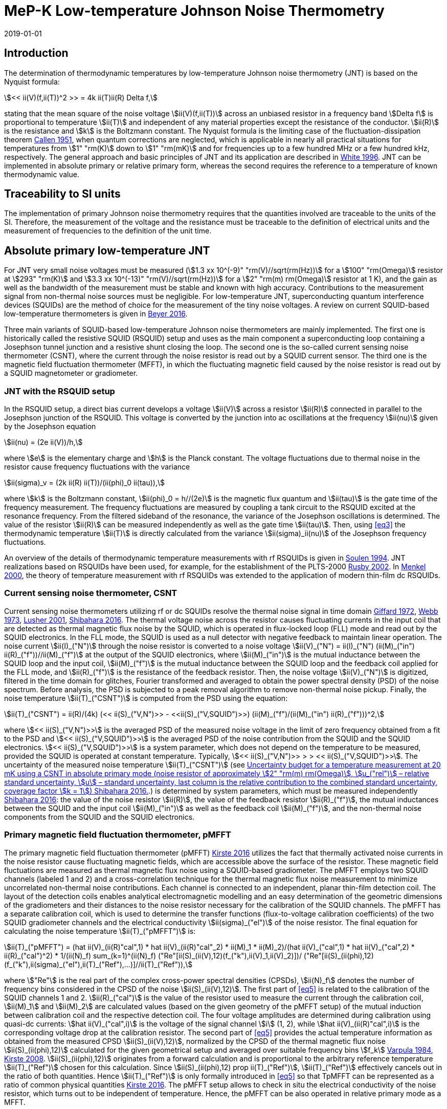 = MeP-K Low-temperature Johnson Noise Thermometry
:annex-id: 4
:appendix-id: 2
:partnumber: 1
:edition: 1
:copyright-year: 2019
:revdate: 2019-01-01
:language: en
:title-annex-en: MeP-K Low-temperature Johnson Noise Thermometry
:title-annex-fr:
:title-appendix-en: Mise en pratique
:title-appendix-fr: Mise en pratique
:title-part-en: Mise en pratique for the definition of the kelvin in the SI
:title-part-fr: Mise en pratique de la définition du kelvin
:title-en: The International System of Units
:title-fr: Le système international d’unités
:doctype: mise-en-pratique
:docnumber: SI MEP KLJNT
:committee-acronym: CCT
:committee-en: Consultative Committee for Thermometry
:committee-fr: Comité consultatif de thermométrie
:si-aspect: K_k
:fullname: Jost Engert
:affiliation: PTB
:address: Berlin, Germany
:fullname_2: Alexander Kirste
:affiliation_2: PTB
:address_2: Berlin, Germany
:docstage: in-force
:docsubstage: 60
:imagesdir: images
:mn-document-class: bipm
:mn-output-extensions: xml,html,pdf,rxl
:local-cache-only:
:data-uri-image:
:uri: https://www.bipm.org/utils/en/pdf/si-mep/MeP-K-2019-LT_Johnson_Noise_Thermometry.pdf

== Introduction

The determination of thermodynamic temperatures by low-temperature Johnson noise thermometry (JNT) is based on the Nyquist formula:

[[eq1]]
[stem]
++++
<< ii(V)(f,ii(T))^2 >> = 4k ii(T)ii(R) Delta f,
++++

stating that the mean square of the noise voltage stem:[ii(V)(f,ii(T))] across an unbiased resistor in a frequency band stem:[Delta f] is proportional to temperature stem:[ii(T)] and independent of any material properties except the resistance of the conductor. stem:[ii(R)] is the resistance and stem:[k] is the Boltzmann constant. The Nyquist formula is the limiting case of the fluctuation-dissipation theorem <<callen,Callen 1951>>, when quantum corrections are neglected, which is applicable in nearly all practical situations for temperatures from stem:[1" "rm(K)] down to stem:[1" "rm(mK)] and for frequencies up to a few hundred MHz or a few hundred kHz, respectively. The general approach and basic principles of JNT and its application are described in <<white,White 1996>>. JNT can be implemented in absolute primary or relative primary form, whereas the second requires the reference to a temperature of known thermodynamic value.

== Traceability to SI units

The implementation of primary Johnson noise thermometry requires that the quantities involved are traceable to the units of the SI. Therefore, the measurement of the voltage and the resistance must be traceable to the definition of electrical units and the measurement of frequencies to the definition of the unit time.

== Absolute primary low-temperature JNT

For JNT very small noise voltages must be measured (stem:[1.3 xx 10^(-9)" "rm(V)//sqrt(rm(Hz))] for a stem:[100" "rm(Omega)] resistor at stem:[293" "rm(K)] and stem:[3.3 xx 10^(-13)" "rm(V)//sqrt(rm(Hz))] for a stem:[2" "rm(m) rm(Omega)] resistor at 1 K), and the gain as well as the bandwidth of the measurement must be stable and known with high accuracy. Contributions to the measurement signal from non-thermal noise sources must be negligible. For low-temperature JNT, superconducting quantum interference devices (SQUIDs) are the method of choice for the measurement of the tiny noise voltages. A review on current SQUID-based low-temperature thermometers is given in <<beyer,Beyer 2016>>.

Three main variants of SQUID-based low-temperature Johnson noise thermometers are mainly implemented. The first one is historically called the resistive SQUID (RSQUID) setup and uses as the main component a superconducting loop containing a Josephson tunnel junction and a resistive shunt closing the loop. The second one is the so-called current sensing noise thermometer (CSNT), where the current through the noise resistor is read out by a SQUID current sensor. The third one is the magnetic field fluctuation thermometer (MFFT), in which the fluctuating magnetic field caused by the noise resistor is read out by a SQUID magnetometer or gradiometer.

=== JNT with the RSQUID setup

In the RSQUID setup, a direct bias current develops a voltage stem:[ii(V)] across a resistor stem:[ii(R)] connected in parallel to the Josephson junction of the RSQUID. This voltage is converted by the junction into ac oscillations at the frequency stem:[ii(nu)] given by the Josephson equation

[[eq2]]
[stem]
++++
ii(nu) = (2e ii(V))/h,
++++

where stem:[e] is the elementary charge and stem:[h] is the Planck constant. The voltage fluctuations due to thermal noise in the resistor cause frequency fluctuations with the variance

[[eq3]]
[stem]
++++
ii(sigma)_v = (2k ii(R) ii(T))/(ii(phi)_0 ii(tau)),
++++

where stem:[k] is the Boltzmann constant, stem:[ii(phi)_0 = h//(2e)] is the magnetic flux quantum and stem:[ii(tau)] is the gate time of the frequency measurement. The frequency fluctuations are measured by coupling a tank circuit to the RSQUID excited at the resonance frequency. From the filtered sideband of the resonance, the variance of the Josephson oscillations is determined. The value of the resistor stem:[ii(R)] can be measured independently as well as the gate time stem:[ii(tau)]. Then, using <<eq3>> the thermodynamic temperature stem:[ii(T)] is directly calculated from the variance stem:[ii(sigma)_ii(nu)] of the Josephson frequency fluctuations.

An overview of the details of thermodynamic temperature measurements with rf RSQUIDs is given in <<soulen,Soulen 1994>>. JNT realizations based on RSQUIDs have been used, for example, for the establishment of the PLTS-2000 <<rusby,Rusby 2002>>. In <<menkel,Menkel 2000>>, the theory of temperature measurement with rf RSQUIDs was extended to the application of modern thin-film dc RSQUIDs.

=== Current sensing noise thermometer, CSNT

Current sensing noise thermometers utilizing rf or dc SQUIDs resolve the thermal noise signal in time domain <<giffard,Giffard 1972>>, <<webb,Webb 1973>>, <<lusher, Lusher 2001>>, <<shibahara,Shibahara 2016>>. The thermal voltage noise across the resistor causes fluctuating currents in the input coil that are detected as thermal magnetic flux noise by the SQUID, which is operated in flux-locked loop (FLL) mode and read out by the SQUID electronics. In the FLL mode, the SQUID is used as a null detector with negative feedback to maintain linear operation. The noise current stem:[ii(I)_("N")] through the noise resistor is converted to a noise voltage stem:[ii(V)_("N") = ii(I)_("N") (ii(M)_("in") ii(R)_("f"))//ii(M)_("f")] at the output of the SQUID electronics, where stem:[ii(M)_("in")] is the mutual inductance between the SQUID loop and the input coil, stem:[ii(M)_("f")] is the mutual inductance between the SQUID loop and the feedback coil applied for the FLL mode, and stem:[ii(R)_("f")] is the resistance of the feedback resistor. Then, the noise voltage stem:[ii(V)_("N")] is digitized, filtered in the time domain for glitches, Fourier transformed and averaged to obtain the power spectral density (PSD) of the noise spectrum. Before analysis, the PSD is subjected to a peak removal algorithm to remove non-thermal noise pickup. Finally, the noise temperature stem:[ii(T)_("CSNT")] is computed from the PSD using the equation:

[[eq4]]
[stem]
++++
ii(T)_("CSNT") = ii(R)/(4k) (<< ii(S)_("V,N")>> - <<ii(S)_("V,SQUID")>>) (ii(M)_("f")/(ii(M)_("in") ii(R)_("f")))^2,
++++

where stem:[<< ii(S)_("V,N")>>] is the averaged PSD of the measured noise voltage in the limit of zero frequency obtained from a fit to the PSD and stem:[<< ii(S)_("V,SQUID")>>] is the averaged PSD of the noise contribution from the SQUID and the SQUID electronics. stem:[<< ii(S)_("V,SQUID")>>] is a system parameter, which does not depend on the temperature to be measured, provided the SQUID is operated at constant temperature. Typically, stem:[<< ii(S)_("V,N")>> > > << ii(S)_("V,SQUID")>>]. The uncertainty of the measured noise temperature stem:[ii(T)_("CSNT")] (see <<table2>>.) is determined by system parameters, which must be measured independently <<shibahara,Shibahara 2016>>: the value of the noise resistor stem:[ii(R)], the value of the feedback resistor stem:[ii(R)_("f")], the mutual inductances between the SQUID and the input coil stem:[ii(M)_("in")] as well as the feedback coil stem:[ii(M)_("f")], and the non-thermal noise components from the SQUID and the SQUID electronics.

=== Primary magnetic field fluctuation thermometer, pMFFT

The primary magnetic field fluctuation thermometer (pMFFT) <<kirste2016,Kirste 2016>> utilizes the fact that thermally activated noise currents in the noise resistor cause fluctuating magnetic fields, which are accessible above the surface of the resistor. These magnetic field fluctuations are measured as thermal magnetic flux noise using a SQUID-based gradiometer. The pMFFT employs two SQUID channels (labeled 1 and 2) and a cross-correlation technique for the thermal magnetic flux noise measurement to minimize uncorrelated non-thermal noise contributions. Each channel is connected to an independent, planar thin-film detection coil. The layout of the detection coils enables analytical electromagnetic modelling and an easy determination of the geometric dimensions of the gradiometers and their distances to the noise resistor necessary for the calibration of the SQUID channels. The pMFFT has a separate calibration coil, which is used to determine the transfer functions (flux-to-voltage calibration coefficients) of the two SQUID gradiometer channels and the electrical conductivity stem:[ii(sigma)_("el")] of the noise resistor. The final equation for calculating the noise temperature stem:[ii(T)_("pMFFT")] is:

[[eq5]]
[stem]
++++
ii(T)_("pMFFT") = (hat ii(V)_(ii(R)"cal",1) * hat ii(V)_(ii(R)"cal"_2) * ii(M)_1 * ii(M)_2)/(hat ii(V)_("cal",1) * hat ii(V)_("cal",2) * ii(R)_("cal")^2) * 1/(ii(N)_f) sum_(k=1)^(ii(N)_f) ("Re"[ii(S)_(ii(V),12)(f_("k"),ii(V)_1,ii(V)_2)])/ ("Re"[ii(S)_(ii(phi),12)(f_("k"),ii(sigma)_("el"),ii(T)_("Ref"),...)]//ii(T)_("Ref")),
++++

where stem:["Re"] is the real part of the complex cross-power spectral densities (CPSDs), stem:[ii(N)_f] denotes the number of frequency bins considered in the CPSD of the noise stem:[ii(S)_(ii(V),12)]. The first part of <<eq5>> is related to the calibration of the SQUID channels 1 and 2. stem:[ii(R)_("cal")] is the value of the resistor used to measure the current through the calibration coil, stem:[ii(M)_1] and stem:[ii(M)_2] are calculated values (based on the given geometry of the pMFFT setup) of the mutual induction between calibration coil and the respective detection coil. The four voltage amplitudes are determined during calibration using quasi-dc currents: stem:[hat ii(V)_("cal",i)] is the voltage of the signal channel stem:[i] (1, 2), while stem:[hat ii(V)_(ii(R)"cal",i)] is the corresponding voltage drop at the calibration resistor. The second part of <<eq5>> provides the actual temperature information as obtained from the measured CPSD stem:[ii(S)_(ii(V),12)], normalized by the CPSD of the thermal magnetic flux noise stem:[ii(S)_(ii(phi),12)] calculated for the given geometrical setup and averaged over suitable frequency bins stem:[f_k] <<varpula,Varpula 1984>>, <<kirste2008,Kirste 2008>>. stem:[ii(S)_(ii(phi),12)] originates from a forward calculation and is proportional to the arbitrary reference temperature stem:[ii(T)_("Ref")] chosen for this calculation. Since stem:[ii(S)_(ii(phi),12) prop ii(T)_("Ref")], stem:[ii(T)_("Ref")] effectively cancels out in the ratio of both quantities. Hence stem:[ii(T)_("Ref")] is only formally introduced in <<eq5>> so that TpMFFT can be represented as a ratio of common physical quantities <<kirste2016,Kirste 2016>>. The pMFFT setup allows to check in situ the electrical conductivity of the noise resistor, which turns out to be independent of temperature. Hence, the pMFFT can be also operated in relative primary mode as a MFFT.

== Relative primary low-temperature JNT

In relative primary low-temperature JNT, ratios of temperatures are determined from the ratio of the measured noise PSD stem:[ii(S)(f, ii(T))] to the noise PSD stem:[ii(S)(f, ii(T)_("Ref"))] measured at a reference temperature stem:[ii(T)_("Ref")] for which the thermodynamic value is known. An essential requirement for this operational mode of low-temperature JNT is the independence of the value of the noise resistor of temperature in the regime of residual resistance. Therefore, the noise resistor usually is made of a high-purity metal containing negligible amount of magnetic impurities to ensure a constant electrical conductivity over the temperature range of operation. Then, the thermodynamic noise temperature stem:[ii(T)_("JNT")] is calculated according:

[[eq6]]
[stem]
++++
ii(T)_("JNT") = ii(T)_("Ref") << (ii(S)(f,ii(T)))/(ii(S)(f,ii(T)_("Ref"))) >>.
++++

The brackets stem:[<<*>>] stand for averaging over a suitable frequency range. Even though relative primary low-temperature JNT avoids the elaborate determination and calibration of the system parameters of the noise thermometer setups, for reaching a desired uncertainty level, it may be necessary to subtract from the corresponding PSDs the contributions of non-thermal noise sources. In case of the pMFFT, the PSDs in <<eq6>> correspond to the real part of the CPSD stem:["Re"[ii(S)_(ii(V),12)\]] measured for the considered frequency bins at stem:[ii(T)] and stem:[ii(T)_("Ref")], respectively.

== Attainable uncertainties with low-temperature JNT

=== JNT with the RSQUID setup

The relative combined standard uncertainties of the thermodynamic temperature values determined with rf RSQUIDs were estimated in <<soulen,Soulen 1994>> to range from 0.13% to 0.38% based on comparisons with reference temperatures according to the EPT-76 scale <<bipm,BIPM 1979>> and with ^60^Co nuclear orientation thermometry, another variant of primary low-temperature thermometry <<hudson,Hudson 1975>>. The lowest relative standard uncertainty of about 0.07% was achieved by another rf RSQUID-based JNT realization <<fellmuth,Fellmuth 2003>>. As an example, the uncertainty budget for such noise measurements is given in <<table1>>.

=== Current sensing noise thermometer, CSNT

For the CSNT operated in absolute primary mode, relative combined standard uncertainties of about 1.5% are reached, which are expected to be lowered to sub-percent level with an improved setup. The corresponding uncertainty budget is shown in <<table2>>. For further details see <<shibahara,Shibahara 2016>> and references therein. International comparison measurements within the European EURAMET Project ‘Implementing the new kelvin’ have shown that thermodynamic temperature values and their uncertainties determined with the CSNT agree with other determinations of thermodynamic temperature as well as with copies of the PLTS-2000 better than 1% <<engert,Engert 2016>>.

[[table1]]
.Relative standard uncertainty estimates stem:[u_("rel")] for the PTB noise thermometer (coverage factor stem:[k = 1]) <<fellmuth,Fellmuth 2003>>.
|===
| Uncertainty component | stem:[u_("rel")] %
| Measurement of stem:[ii(R)] | 0.020
| Gate time stem:[ii(tau)] | 0.003
| Filter correction | 0.010
| Interference by external magnetic fields with the mains frequency | 0.020
| Statistics (5 measurements over 11 hours with stem:[ii(tau) = 20" "rm(s)]) | 0.060
| Relative combined standard uncertainty | 0.067
|===

[[table2]]
[cols="<,^,^,^,^,^"]
.Uncertainty budget for a temperature measurement at 20 mK using a CSNT in absolute primary mode (noise resistor of approximately stem:[2" "rm(m) rm(Omega)], stem:[u_("rel")] – relative standard uncertainty, stem:[u] – standard uncertainty, last column is the relative contribution to the combined standard uncertainty, coverage factor stem:[k = 1]) <<shibahara,Shibahara 2016>>.
|===
| Uncertainty component | unit | value | stem:[u_("rel")] % | stem:[u" "rm(mK)] a| rel. contribution %
| Noise resistor stem:[ii(R)] | stem:[rm(m) rm(Omega)] | 1.86 | 0.68 | 0.137 | 20.92
| PSD of thermal noise, stem:[<< ii(S)_(ii(V),"N")>>] | stem:[rm(mu) rm(V) rm(Hz)^(-1//2)] | 35.06 | 0.10 | 0.040 | 1.79
| PSD of SQUID noise, stem:[<< ii(S)_(ii(V),"SQ")>>] | stem:[rm(nV)" "rm(Hz)^(-1//2)] | 388.0 | 0.30 | 0.004 | 0.02
| Mutual inductance of input coil stem:[ii(M)_("in")] | stem:[rm(nA)//rm(Phi)_0] | 306.2 | 0.30 | 0.118 | 15.55
| Mutual inductance of feedback coil stem:[ii(M)_f] | stem:[rm(mu) rm(A)//rm(Phi)_0] | 43.59 | 0.58 | 0.234 | 61.14
| Feedback resistor stem:[ii(R)_f] | stem:[rm(k) rm(Omega)] | 10 | 0.06 | 0.023 | 0.60
| Temperature gradients | stem:[rm(mu) rm(K)] | 16.34 | 11.55 | 0.003 | 0.01
^| stem:[ii(T)_("CSNT") // rm(mK)] 3+^a| combined standard uncertainty / mK 2+^a| relative combined standard uncertainty / %
^| 20.000 3+^| 0.299 2+^| 1.53
|===

=== Primary magnetic field fluctuation thermometer, pMFFT

For the pMFFT, the relative combined standard uncertainty of temperature measurements is currently 0.6% and is expected to be reduced further with the improvement of the geometric setup <<kirste2016,Kirste 2016>>. For the operation in absolute primary mode, the uncertainty budget for the pMFFT is shown in <<table3>>. Here, the first 5 uncertainty components are related to the determination of the relevant geometric parameters of the pMFFT necessary for the analytical modelling and the calculation of stem:[ii(T)_("pMFFT")]. The following uncertainty contributions result from the determination of the electrical conductivity of the noise sensor, from the measurement equipment, from estimates of influence of noise sources other than the noise senor as well as from estimates of deviations of the analytical model from the practical implementation of the pMFFT. For more details and further explanation see <<kirste2016,Kirste 2016>>. The uncertainty budget for the operation in relative primary mode can be found in <<engert,Engert 2016>>. As for the CSNT, comparison measurements within the European EURAMET Project ‘Implementing the new kelvin’ have shown that thermodynamic temperature values and their uncertainties determined with the pMFFT agree with other determinations of thermodynamic temperature as well as with copies of the PLTS-2000 better than 1% <<engert,Engert 2016>>. The relative combined standard uncertainty of stem:[ii(T)] determined by relative primary low-temperature JNT is about 0.14% for the pMFFT <<kirste2014,Kirste 2014>>.

[[table3]]
[cols="<,^,^,^,^,^"]
.Uncertainty budget for a temperature measurement at 16 mK using a pMFFT in absolute primary mode (stem:[u] – standard uncertainty, stem:[c_i] - sensitivity coefficients, last column is the relative contribution to the combined standard uncertainty, coverage factor stem:[k = 1]) <<kirste2016,Kirste 2016>>.
|===
a| Uncertainty component stem:[x_i] | unit | value | stem:[u(x_i)] a| stem:[c_i*u(x_i)" "rm(K)] a| rel. +
contribution %
6+<| type B
| stem:[z] | m | stem:[1.038*10^(-4)] | stem:[2.74*10^(-7)] | stem:[2.92*10^(-5)] | 9.30
| stem:[d_(31)] | m | stem:[2.016*10^(-3)] | stem:[1.45*10^(-6)] | stem:[-8.75*10^(-5)] | 83.68
| stem:[t] | m | stem:[1.857*10^(-3)] | stem:[1.57*10^(-6)] | stem:[-4.30*10^(-12)] | 0.00
| stem:[r_(1,1)... r_(9,1), r_(1,2)... r_(9,2)] | m | stem:[6.485*10^(-4)] | stem:[1.15*10^(-7)] | stem:[-3.53*10^(-6)] | 0.14
| stem:[r_(1,3)... r_(93)] | m | stem:[6.425*10^(-4)] | stem:[1.15*10^(-7)] | stem:[1.14*10^(-5)] | 1.43
| stem:[ii(sigma)] | stem:[(rm(Omega)*rm(m))^(-1)] | stem:[5.915*10^9] | stem:[3.59*10^7] | stem:[1.43*10^(-5)] | 2.23
| stem:[ii(mu)_("r")] | | 1.00 | stem:[2.80*10^(-6)] | stem:[-9.06*10^(-8)] | 0.00
a| Flatness of ICL transfer function depending on bandwidth stem:[f_(3" "rm(dB),k)] | Hz | stem:[oo] | stem:[6.20*10^5] | stem:[-4.18*10^(-7)] | 0.00
a| Stability of feedback resistor stem:[ii(R)_(f,k)] of the SQUID electronics | stem:[rm(Omega)] | stem:[3.00*10^4] | stem:[8.66*10^(-1)] | stem:[9.34*10^(-7)] | 0.01
a| AC voltage meas. (ADC gain, flatness) | | 1.00 | stem:[1.73*10^(-4)] | stem:[1.68*10^(-5)] | 3.09
a| Timing accuracy of the ADC (relative) | | 1.00 | stem:[1.16*10^(-5)] | stem:[1.87*10^(-7)] | 0.00
a| Correlation limit stem:[ii(S)_(ii(phi),12,"min")] | stem:[ii(phi)^2//rm(Hz)] | (0) | stem:[1.07*10^(-15)] | stem:[2.63*10^(-6)] | 0.08
a| Edge effect stem:[ii(M)_k//ii(M)_k](unshielded) | | 1.00 | stem:[6.06*10^(-6)] | stem:[-1.96*10^(-7)] | 0.00
a| Edge effect stem:[ii(S)_ii(phi)//ii(S)_ii(phi)(oo)] | | 1.00 | stem:[3.18*10^(-7)] | stem:[5.14*10^(-9)] | 0.00
a| Edge effect stem:[ii(S)_ii(phi)//ii(S)_ii(phi)](unshielded) | | 1.00 | stem:[3.18*10^(-7)] | stem:[5.14*10^(-9)] | 0.00
a| Parasitic coil areas, stem:[ii(S)_ii(phi)//ii(S)_ii(phi)](model) | | 1.00 | stem:[4.45*10^(-5)] | stem:[-7.19*10^(-7)] | 0.01
| stem:[ii(R)_("cal")] | stem:[rm(Omega)] | stem:[9.988*10^2] | stem:[2.01*10^(-2)] | stem:[-6.51*10^(-7)] | 0.00
6+<| type A
a| Effect of signal-to-noise ratio, stem:[ii(N)_f] and stem:[ii(N)_("avg")] on CPSD in stem:[ii(T)_(12)(f)] | | stem:[1.617*10^(−2)] | stem:[1.62*10^(-6)] | stem:[1.62*10^(-6)] | 0.03
^| stem:[ii(T)_("pMFFT") // rm(mK)] 3+^a| combined standard uncertainty / mK 2+^a| relative combined standard uncertainty / %
^| 16.175 3+^| 0.096 2+^| 0.59
|===

[bibliography]
== References

* [[[callen,1]]], Callen H. B. Callen, Welton T. A., 1951, "_Irreversibility and generalized noise_", Physical Review *83* N°1, 34, https://doi.org/10.1103/PhysRev.83.34

* [[[beyer,1]]], Beyer J., Kirste A., Schurig T., 2016, "_SQUID-Based Thermometers_", Encyclopedia of Applied Physics, p. 23, Wiley‐VCH, https://onlinelibrary.wiley.com/doi/abs/10.1002/3527600434.eap766

* [[[bipm,1]]], BIPM (Bureau International des Poids et Mesures), 1979, "_The 1976 provisional 0.5K to 30K temperature scale_", Metrologia *15*, 65–68. (doi:10.1088/0026-1394/15/2/002)

* [[[engert,1]]], Engert J., Kirste A., Shibahara* A., Casey A., Levitin L. V., Saunders J., Hahtela O., Kemppinen A., Mykkänen E., Prunnila M., Gunnarsson D., Roschier L., Meschke M., Pekola J., 2016, "_New Evaluation of T – T2000 from 0.02 K to 1 K by Independent Thermodynamic Methods_", Int. J. Thermophys. *37*, 125, doi: 10.1007/s10765-016-2123-4

* [[[fellmuth,1]]], Fellmuth B., Hechtfischer D., Hoffmann A., 2003, "_PTB-96: The Ultra-Low Temperature Scale of PTB_", Temperature. Its Measurement and Control in Science and Industry, ed. Ripple D. C., AIP Conference Proceedings *684*, 71, http://dx.doi.org/10.1063/1.1627103

* [[[giffard,1]]], Giffard R. P., Webb R. A., 1972, "_Principles and methods of low-frequency electric and magnetic measurements using an rf-biased point-contact superconducting device_", Journal of Low Temperature Physics *6*, N° 5/6, 533, http://dx.doi.org/10.1007/BF00644085

* [[[hudson,1]]], Hudson R. P., Marshak H., Soulen R. J., Utton D. B., 1975, "_Review paper: recent advances in thermometry below 300 mK_", Journal of Low Temperature Physics *20* N° 1/2, 1, doi:10.1007/BF00115257

* [[[kirste2016,1]]], Kirste A., Engert J., 2016, _"A SQUID-based primary noise thermometer for low- temperature metrology_", phil. Trans. R. Soc. *A 374*, 20150050, http://dx.doi.org/10.1098/rsta.2015.0050

* [[[kirste2008,1]]], Kirste A., Drung D., Beyer J., Schurig T., 2008, "_Optimization of SQUID Magnetometers and Gradiometers for Magnetic-Field-Fluctuation Thermometers_", Journal of Physics: Conference Series *97*, 012320, doi: 10.1088/1742-6596/97/1/012320

* [[[kirste2014,1]]], Kirste A., Regin M., Engert J., Drung D., Schurig T., 2014, "_A calculable and correlation-based magnetic field fluctuation thermometer_", Journal of Physics: Conference Series *568*, 032012, doi: 10.1088/1742-6596/568/3/032012

* [[[lusher,1]]], Lusher C. P., Junyun Li, Maidanov V. A., Digby M. E., Dyball H., Casey A., Nyéki J., Dmitriev V. V., Cowan B. P., Saunders J., 2001, "_Current sensing noise thermometry using a low Tc DC SQUID preamplifier_", Meas. Sci. Technol. *12* N°1, 1, https://doi.org/10.1088/0957-0233/12/1/301

* [[[menkel,1]]], Menkel S., Drung D., Greenberg Ya. S., Schurig T., 2000, "_Integrated Thin-Film dc RSQUIDs for Noise Thermometry_", Journal of Low Temperature Physics *120* N° 5/6, 381, http://dx.doi.org/10.1023/A:1004640804558

* [[[rusby,1]]], Rusby R. L., Durieux M., Reesink A. L., Hudson R. P., Schuster G., Kühne M., Fogle W. E., Soulen R. J., Adams E. D., 2002, "_The Provisional Low Temperature Scale from 0.9 mK to 1 K, PLTS-2000_", Journal of Low Temperature Physics *126* N° 1/2, 633, http://dx.doi.org/10.1023/A:1013791823354

* [[[shibahara,1]]], Shibahara A., Hahtela O., Engert J., van der Vliet H., Levitin L. V., Casey A., Lusher C.P., Saunders J., Drung D., Schurig T., 2016, "_Primary current-sensing noise thermometry in the millikelvin regime_", phil. Trans. R. Soc. *A 374*, 20150054, http://dx.doi.org/10.1098/rsta.2015.0054

* [[[soulen,1]]], Soulen, Jr. R. J., Fogle W. E., Colwell J. H., 1994, "_Measurements of Absolute Temperature Below 0.75 K Using a Josephson-Junction Noise Thermometer_", Journal of Low Temperature Physics *94* N° 5/6, 385, http://dx.doi.org/10.1007/BF00753823

* [[[webb,1]]], Webb R. A., Giffard R. P., Wheatley J. C., 1973, "_Noise thermometry at ultralow temperatures_", Journal of Low Temperature Physics *13* N° 3/4, 383, http://dx.doi.org/10.1007/BF00654076

* [[[white,1]]], White D. R., Galleano R., Actis A., Brixy H., De Groot M., Dubbeldam J., Reesink A. L., Edler F., Sakurai H., Shepard R. L., Gallop J. C., 1996, "_The status of Johnson noise thermometry_", Metrologia *33*, 325, http://iopscience.iop.org/0026-1394/33/4/6

* [[[varpula,1]]], Varpula T., Poutanen T., 1984, "_Magnetic field fluctuations arising from thermal motion of electric charge in conductors_", J. Appl. Phys. *55* N° 11, 4015, http://dx.doi.org/10.1063/1.332990
